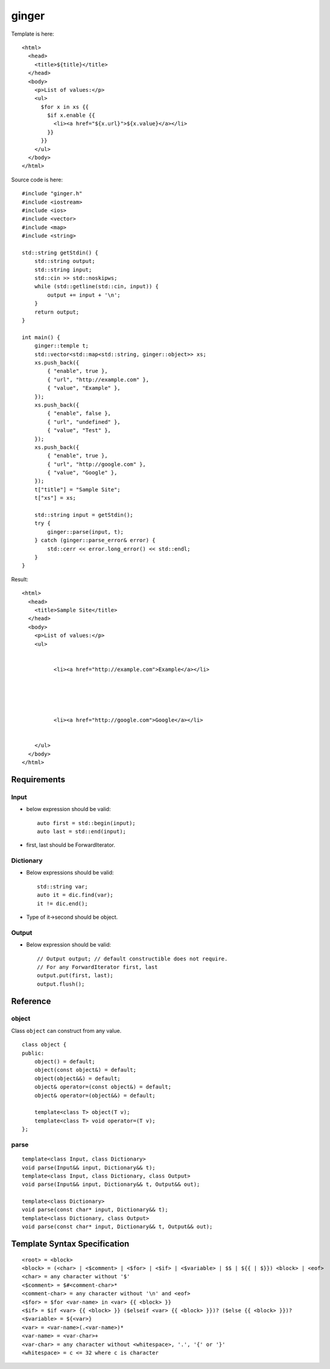 ======
ginger
======

Template is here::

  <html>
    <head>
      <title>${title}</title>
    </head>
    <body>
      <p>List of values:</p>
      <ul>
        $for x in xs {{
          $if x.enable {{
            <li><a href="${x.url}">${x.value}</a></li>
          }}
        }}
      </ul>
    </body>
  </html>

Source code is here::

  #include "ginger.h"
  #include <iostream>
  #include <ios>
  #include <vector>
  #include <map>
  #include <string>

  std::string getStdin() {
      std::string output;
      std::string input;
      std::cin >> std::noskipws;
      while (std::getline(std::cin, input)) {
          output += input + '\n';
      }
      return output;
  }

  int main() {
      ginger::temple t;
      std::vector<std::map<std::string, ginger::object>> xs;
      xs.push_back({
          { "enable", true },
          { "url", "http://example.com" },
          { "value", "Example" },
      });
      xs.push_back({
          { "enable", false },
          { "url", "undefined" },
          { "value", "Test" },
      });
      xs.push_back({
          { "enable", true },
          { "url", "http://google.com" },
          { "value", "Google" },
      });
      t["title"] = "Sample Site";
      t["xs"] = xs;

      std::string input = getStdin();
      try {
          ginger::parse(input, t);
      } catch (ginger::parse_error& error) {
          std::cerr << error.long_error() << std::endl;
      }
  }

Result::

  <html>
    <head>
      <title>Sample Site</title>
    </head>
    <body>
      <p>List of values:</p>
      <ul>
        
          
            <li><a href="http://example.com">Example</a></li>
          
        
          
        
          
            <li><a href="http://google.com">Google</a></li>
          
        
      </ul>
    </body>
  </html>

Requirements
============

Input
-----

- below expression should be valid::

    auto first = std::begin(input);
    auto last = std::end(input);

- first, last should be ForwardIterator.


Dictionary
----------

- Below expressions should be valid::

    std::string var;
    auto it = dic.find(var);
    it != dic.end();

- Type of it->second should be object.

Output
------

- Below expression should be valid::

    // Output output; // default constructible does not require.
    // For any ForwardIterator first, last
    output.put(first, last);
    output.flush();

Reference
=========

object
------

Class ``object`` can construct from any value.

::

  class object {
  public:
      object() = default;
      object(const object&) = default;
      object(object&&) = default;
      object& operator=(const object&) = default;
      object& operator=(object&&) = default;

      template<class T> object(T v);
      template<class T> void operator=(T v);
  };

parse
-----

::

  template<class Input, class Dictionary>
  void parse(Input&& input, Dictionary&& t);
  template<class Input, class Dictionary, class Output>
  void parse(Input&& input, Dictionary&& t, Output&& out);

  template<class Dictionary>
  void parse(const char* input, Dictionary&& t);
  template<class Dictionary, class Output>
  void parse(const char* input, Dictionary&& t, Output&& out);

Template Syntax Specification
=============================

::

  <root> = <block>
  <block> = (<char> | <$comment> | <$for> | <$if> | <$variable> | $$ | ${{ | $}}) <block> | <eof>
  <char> = any character without '$'
  <$comment> = $#<comment-char>*
  <comment-char> = any character without '\n' and <eof>
  <$for> = $for <var-name> in <var> {{ <block> }}
  <$if> = $if <var> {{ <block> }} ($elseif <var> {{ <block> }})? ($else {{ <block> }})?
  <$variable> = ${<var>}
  <var> = <var-name>(.<var-name>)*
  <var-name> = <var-char>+
  <var-char> = any character without <whitespace>, '.', '{' or '}'
  <whitespace> = c <= 32 where c is character
